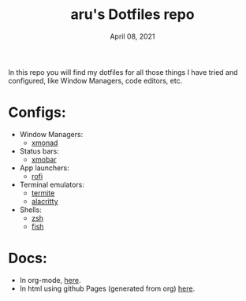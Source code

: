 #+TITLE: aru's Dotfiles repo
#+DATE: April 08, 2021

In this repo you will find my dotfiles for all those things I have tried and
configured, like Window Managers, code editors, etc.

* Configs:
- Window Managers:
  - [[file:./xmonad/][xmonad]]
- Status bars:
  - [[file:./xmobar/][xmobar]]
- App launchers:
  - [[file:./rofi/][rofi]]
- Terminal emulators:
  - [[file:./termite/][termite]]
  - [[file:./alacritty][alacritty]]
- Shells:
  - [[file:./zsh/][zsh]]
  - [[file:./fish/][fish]]

* Docs:
- In org-mode, [[file:./docs.org/][here]].
- In html using github Pages (generated from org) [[https://aru-hackz.github.io/dotfiles/][here]].
